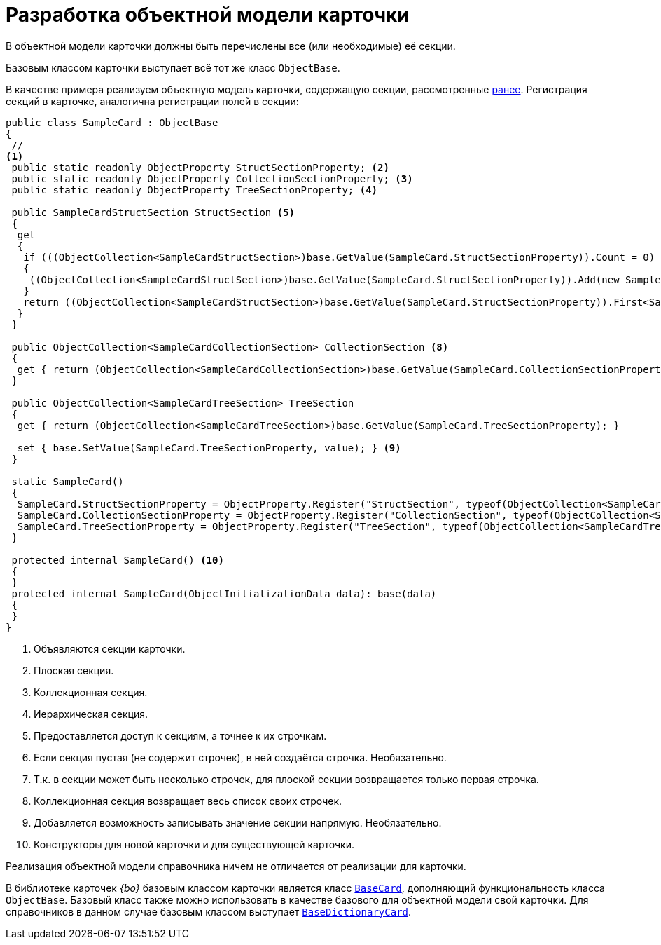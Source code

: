 = Разработка объектной модели карточки

В объектной модели карточки должны быть перечислены все (или необходимые) её секции.

Базовым классом карточки выступает всё тот же класс `ObjectBase`.

В качестве примера реализуем объектную модель карточки, содержащую секции, рассмотренные xref:solutions/cards/object-model/card-section-lines.adoc[ранее]. Регистрация секций в карточке, аналогична регистрации полей в секции:

[source,csharp]
----
public class SampleCard : ObjectBase
{
 //
<.>
 public static readonly ObjectProperty StructSectionProperty; <.>
 public static readonly ObjectProperty CollectionSectionProperty; <.>
 public static readonly ObjectProperty TreeSectionProperty; <.>

 public SampleCardStructSection StructSection <.>
 {
  get
  {
   if (((ObjectCollection<SampleCardStructSection>)base.GetValue(SampleCard.StructSectionProperty)).Count = 0) <.>
   {
    ((ObjectCollection<SampleCardStructSection>)base.GetValue(SampleCard.StructSectionProperty)).Add(new SampleCardStructSection());
   }
   return ((ObjectCollection<SampleCardStructSection>)base.GetValue(SampleCard.StructSectionProperty)).First<SampleCardStructSection>(); <.>
  }
 }

 public ObjectCollection<SampleCardCollectionSection> CollectionSection <.>
 {
  get { return (ObjectCollection<SampleCardCollectionSection>)base.GetValue(SampleCard.CollectionSectionProperty); }
 }

 public ObjectCollection<SampleCardTreeSection> TreeSection
 {
  get { return (ObjectCollection<SampleCardTreeSection>)base.GetValue(SampleCard.TreeSectionProperty); }

  set { base.SetValue(SampleCard.TreeSectionProperty, value); } <.>
 }

 static SampleCard()
 {
  SampleCard.StructSectionProperty = ObjectProperty.Register("StructSection", typeof(ObjectCollection<SampleCardCollectionSection>), typeof(SampleCard));
  SampleCard.CollectionSectionProperty = ObjectProperty.Register("CollectionSection", typeof(ObjectCollection<SampleCardCollectionSection>), typeof(SampleCard));
  SampleCard.TreeSectionProperty = ObjectProperty.Register("TreeSection", typeof(ObjectCollection<SampleCardTreeSection>), typeof(SampleCard));
 }

 protected internal SampleCard() <.>
 {
 }
 protected internal SampleCard(ObjectInitializationData data): base(data)
 {
 }
}
----
<.> Объявляются секции карточки.
<.> Плоская секция.
<.> Коллекционная секция.
<.> Иерархическая секция.
<.> Предоставляется доступ к секциям, а точнее к их строчкам.
<.> Если секция пустая (не содержит строчек), в ней создаётся строчка. Необязательно.
<.> Т.к. в секции может быть несколько строчек, для плоской секции возвращается только первая строчка.
<.> Коллекционная секция возвращает весь список своих строчек.
<.> Добавляется возможность записывать значение секции напрямую. Необязательно.
<.> Конструкторы для новой карточки и для существующей карточки.

Реализация объектной модели справочника ничем не отличается от реализации для карточки.

В библиотеке карточек _{bo}_ базовым классом карточки является класс xref:api/DocsVision/BackOffice/ObjectModel/BaseCard_CL.adoc[`BaseCard`], дополняющий функциональность класса `ObjectBase`. Базовый класс также можно использовать в качестве базового для объектной модели свой карточки. Для справочников в данном случае базовым классом выступает xref:api/DocsVision/BackOffice/ObjectModel/BaseDictionaryCard_CL.adoc[`BaseDictionaryCard`].
